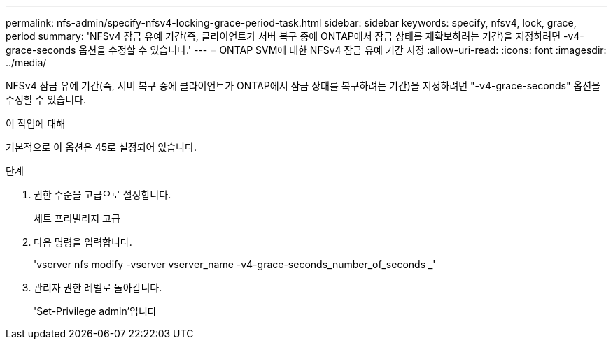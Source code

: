 ---
permalink: nfs-admin/specify-nfsv4-locking-grace-period-task.html 
sidebar: sidebar 
keywords: specify, nfsv4, lock, grace, period 
summary: 'NFSv4 잠금 유예 기간(즉, 클라이언트가 서버 복구 중에 ONTAP에서 잠금 상태를 재확보하려는 기간)을 지정하려면 -v4-grace-seconds 옵션을 수정할 수 있습니다.' 
---
= ONTAP SVM에 대한 NFSv4 잠금 유예 기간 지정
:allow-uri-read: 
:icons: font
:imagesdir: ../media/


[role="lead"]
NFSv4 잠금 유예 기간(즉, 서버 복구 중에 클라이언트가 ONTAP에서 잠금 상태를 복구하려는 기간)을 지정하려면 "-v4-grace-seconds" 옵션을 수정할 수 있습니다.

.이 작업에 대해
기본적으로 이 옵션은 45로 설정되어 있습니다.

.단계
. 권한 수준을 고급으로 설정합니다.
+
세트 프리빌리지 고급

. 다음 명령을 입력합니다.
+
'vserver nfs modify -vserver vserver_name -v4-grace-seconds_number_of_seconds _'

. 관리자 권한 레벨로 돌아갑니다.
+
'Set-Privilege admin'입니다


